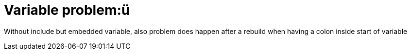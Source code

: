 = Variable problem:{mysubtitle}
//:mysubtitle: : ü 
:mysubtitle: ü 

// next line works also well
//:mysubtitle: ü:ä 

Without include but embedded variable, also problem does happen
after a rebuild when having a colon inside start of variable